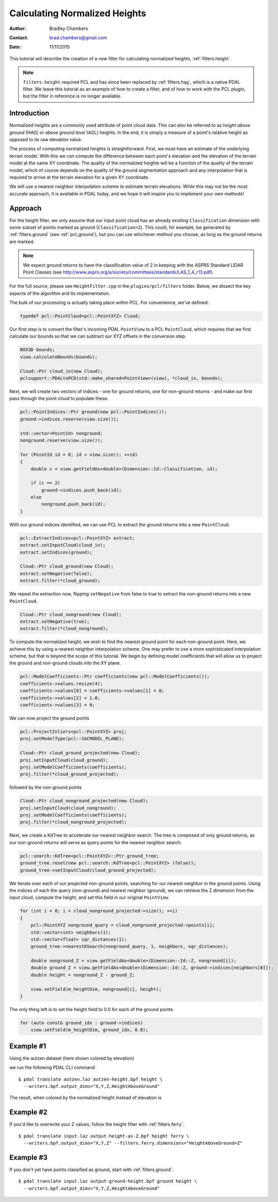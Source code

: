 .. height:

==============================
Calculating Normalized Heights
==============================

:Author: Bradley Chambers
:Contact: brad.chambers@gmail.com
:Date: 11/11/2015


This tutorial will describe the creation of a new filter for calculating normalized heights, :ref:`filters.height`.

.. note::
  
  ``filters.height`` required PCL and has since been replaced by
  :ref:`filters.hag`, which is a native PDAL filter. We leave this tutorial as
  an example of how to create a filter, and of how to work with the PCL plugin,
  but the filter in reference is no longer available.

Introduction
-------------------------------------------------------------------------------

Normalized heights are a commonly used attribute of point cloud data. This can also be referred to as *height above ground* (HAG) or *above ground level* (AGL) heights. In the end, it is simply a measure of a point's relative height as opposed to its raw elevation value.

The process of computing normalized heights is straightforward. First, we must have an estimate of the underlying terrain model. With this we can compute the difference between each point's elevation and the elevation of the terrain model at the same XY coordinate. The quality of the normalized heights will be a function of the quality of the terrain model, which of course depends on the quality of the ground segmentation approach and any interpolation that is required to arrive at the terrain elevation for a given XY coordinate.

We will use a nearest neighbor interpolation scheme to estimate terrain elevations. While this may not be the most accurate approach, it is available in PDAL today, and we hope it will inspire you to implement your own methods!

Approach
-------------------------------------------------------------------------------

For the height filter, we only assume that our input point cloud has an already existing ``Classification`` dimension with some subset of points marked as ground (``Classification=2``). This could, for example, be generated by :ref:`filters.ground` (see :ref:`pcl_ground`), but you can use whichever method you choose, as long as the ground returns are marked.

.. note::

   We expect ground returns to have the classification value of 2 in keeping with the ASPRS Standard LIDAR Point Classes (see http://www.asprs.org/a/society/committees/standards/LAS_1_4_r13.pdf).

For the full source, please see ``HeightFilter.cpp`` in the ``plugins/pcl/filters`` folder. Below, we dissect the key aspects of the algorithm and its implementation.

The bulk of our processing is actually taking place within PCL. For convenience, we've defined:

.. code-block:: cpp

    typedef pcl::PointCloud<pcl::PointXYZ> Cloud;

Our first step is to convert the filter's incoming PDAL ``PointView`` to a PCL ``PointCloud``, which requires that we first calculate our bounds so that we can subtract our XYZ offsets in the conversion step.

.. code-block:: cpp

    BOX3D bounds;
    view.calculateBounds(bounds);

    Cloud::Ptr cloud_in(new Cloud);
    pclsupport::PDALtoPCD(std::make_shared<PointView>(view), *cloud_in, bounds);

Next, we will create two vectors of indices - one for ground returns, one for non-ground returns - and make our first pass through the point cloud to populate these.

.. code-block:: cpp

    pcl::PointIndices::Ptr ground(new pcl::PointIndices());
    ground->indices.reserve(view.size());

    std::vector<PointId> nonground;
    nonground.reserve(view.size());

    for (PointId id = 0; id < view.size(); ++id)
    {
        double c = view.getFieldAs<double>(Dimension::Id::Classification, id);

        if (c == 2)
            ground->indices.push_back(id);
        else
            nonground.push_back(id);
    }

With our ground indices identified, we can use PCL to extract the ground returns into a new ``PointCloud``.

.. code-block:: cpp

    pcl::ExtractIndices<pcl::PointXYZ> extract;
    extract.setInputCloud(cloud_in);
    extract.setIndices(ground);

    Cloud::Ptr cloud_ground(new Cloud);
    extract.setNegative(false);
    extract.filter(*cloud_ground);

We repeat the extraction now, flipping ``setNegative`` from false to true to extract the non-ground returns into a new ``PointCloud``.

.. code-block:: cpp

    Cloud::Ptr cloud_nonground(new Cloud);
    extract.setNegative(true);
    extract.filter(*cloud_nonground);

To compute the normalized height, we wish to find the nearest ground point for each non-ground point. Here, we achieve this by using a nearest neighbor interpolation scheme. One may prefer to use a more sophisticated interpolation scheme, but that is beyond the scope of this tutorial. We begin by defining model coefficients that will allow us to project the ground and non-ground clouds into the XY plane.

.. code-block:: cpp

    pcl::ModelCoefficients::Ptr coefficients(new pcl::ModelCoefficients());
    coefficients->values.resize(4);
    coefficients->values[0] = coefficients->values[1] = 0;
    coefficients->values[2] = 1.0;
    coefficients->values[3] = 0;

We can now project the ground points

.. code-block:: cpp

    pcl::ProjectInliers<pcl::PointXYZ> proj;
    proj.setModelType(pcl::SACMODEL_PLANE);

    Cloud::Ptr cloud_ground_projected(new Cloud);
    proj.setInputCloud(cloud_ground);
    proj.setModelCoefficients(coefficients);
    proj.filter(*cloud_ground_projected);

followed by the non-ground points

.. code-block:: cpp

    Cloud::Ptr cloud_nonground_projected(new Cloud);
    proj.setInputCloud(cloud_nonground);
    proj.setModelCoefficients(coefficients);
    proj.filter(*cloud_nonground_projected);

Next, we create a KdTree to accelerate our nearest neighbor search. The tree is composed of only ground returns, as our non-ground returns will serve as query points for the nearest neighbor search.

.. code-block:: cpp

    pcl::search::KdTree<pcl::PointXYZ>::Ptr ground_tree;
    ground_tree.reset(new pcl::search::KdTree<pcl::PointXYZ> (false));
    ground_tree->setInputCloud(cloud_ground_projected);

We iterate over each of our projected non-ground points, searching for our nearest neighbor in the ground points. Using the indices of each the query (non-ground) and nearest neighbor (ground), we can retrieve the Z dimension from the input cloud, compute the height, and set this field in our original ``PointView``.

.. code-block:: cpp

    for (int i = 0; i < cloud_nonground_projected->size(); ++i)
    {
        pcl::PointXYZ nonground_query = cloud_nonground_projected->points[i];
        std::vector<int> neighbors(1);
        std::vector<float> sqr_distances(1);
        ground_tree->nearestKSearch(nonground_query, 1, neighbors, sqr_distances);

        double nonground_Z = view.getFieldAs<double>(Dimension::Id::Z, nonground[i]);
        double ground_Z = view.getFieldAs<double>(Dimension::Id::Z, ground->indices[neighbors[0]]);
        double height = nonground_Z - ground_Z;

        view.setField(m_heightDim, nonground[i], height);
    }

The only thing left is to set the height field to 0.0 for each of the ground points.

.. code-block:: cpp

    for (auto const& ground_idx : ground->indices)
        view.setField(m_heightDim, ground_idx, 0.0);

Example #1
-------------------------------------------------------------------------------

Using the autzen dataset (here shown colored by elevation)

.. image:: autzen-elevation.png
   :height: 400px

we run the following PDAL CLI command

::

    $ pdal translate autzen.laz autzen-height.bpf height \
      --writers.bpf.output_dims="X,Y,Z,HeightAboveGround"

The result, when colored by the normalized height instead of elevation is

.. image:: autzen-height.png
   :height: 400px

Example #2
-------------------------------------------------------------------------------

If you'd like to overwrite your Z values, follow the height filter with :ref:`filters.ferry`.

::

    $ pdal translate input.laz output-height-as-Z.bpf height ferry \
      --writers.bpf.output_dims="X,Y,Z" --filters.ferry.dimensions="HeightAboveGround=Z"

Example #3
-------------------------------------------------------------------------------

If you don't yet have points classified as ground, start with :ref:`filters.ground`.

::

    $ pdal translate input.laz output-ground-height.bpf ground height \
      --writers.bpf.output_dims="X,Y,Z,HeightAboveGround"
